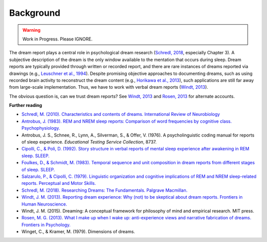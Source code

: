 Background
==========


.. warning::

   Work in Progress.
   Please IGNORE.


The dream report plays a central role in psychological dream research (`Schredl, 2018 <http://doi.org/10.1007/978-3-319-95453-0>`_, especially Chapter 3). A subjective description of the dream is the only window available to the mentation that occurs during sleep. Dream reports are typically provided through written or recorded report, and there are rare instances of dreams reported via drawings (e.g., `Leuschner et al., 1994 <https://doi.org/10.1037/h0094387>`_). Despite promising objective approaches to documenting dreams, such as using recorded brain activity to reconstruct the dream content (e.g., `Horikawa et al., 2013 <https://doi.org/10.1126/science.1234330>`_), such applications are still far away from large-scale implementation. Thus, we have to work with verbal dream reports (`Windt, 2013 <https://doi.org/10.3389/fnhum.2013.00708>`_).

The obvious question is, can we trust dream reports? See `Windt, 2013 <https://doi.org/10.3389/fnhum.2013.00708>`_ and `Rosen, 2013 <https://doi.org/10.3389/fpsyg.2013.00514>`_ for alternate accounts.


**Further reading**

- `Schredl, M. (2010). Characteristics and contents of dreams. International Review of Neurobiology <https://doi.org/10.1016/S0074-7742(10)92007-2>`_
- `Antrobus, J. (1983). REM and NREM sleep reports: Comparison of word frequencies by cognitive class. Psychophysiology. <https://doi.org/10.1111/j.1469-8986.1983.tb03015.x>`_
- Antrobus, J. S., Schnee, R., Lynn, A., Silverman, S., & Offer, V. (1976). A psycholinguistic coding manual for reports of sleep experience. *Educational Testing Service Collection*, 8737.
- `Cipolli, C., & Poli, D. (1992). Story structure in verbal reports of mental sleep experience after awakening in REM sleep. SLEEP. <https://doi.org/10.1093/sleep/15.2.133>`_
- `Foulkes, D., & Schmidt, M. (1983). Temporal sequence and unit composition in dream reports from different stages of sleep. SLEEP. <https://doi.org/10.1093/sleep/6.3.265>`_
- `Salzarulo, P., & Cipolli, C. (1979). Linguistic organization and cognitive implications of REM and NREM sleep-related reports. Perceptual and Motor Skills. <https://doi.org/10.2466/pms.1979.49.3.767>`_
- `Schredl, M. (2018). Researching Dreams: The Fundamentals. Palgrave Macmillan. <http://doi.org/10.1007/978-3-319-95453-0>`_
- `Windt, J. M. (2013). Reporting dream experience: Why (not) to be skeptical about dream reports. Frontiers in Human Neuroscience. <https://doi.org/10.3389/fnhum.2013.00708>`_
- Windt, J. M. (2015). Dreaming: A conceptual framework for philosophy of mind and empirical research. MIT press.
- `Rosen, M. G. (2013). What I make up when I wake up: anti-experience views and narrative fabrication of dreams. Frontiers in Psychology. <https://doi.org/10.3389/fpsyg.2013.00514>`_
- Winget, C., & Kramer, M. (1979). Dimensions of dreams.
